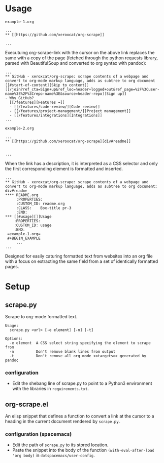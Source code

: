 * Usage
=example-1.org=
#+BEGIN_EXAMPLE
 ...
 ** [[https://github.com/xeroxcat/org-scrape]] 

 ...
#+END_EXAMPLE
Executuing org-scrape-link with the cursor on the above link replaces the same with a copy of the page (fetched through the python requests library, parsed with BeautifulSoup and converted to org syntax with pandoc):
#+BEGIN_EXAMPLE
 ...
 ** GitHub - xeroxcat/org-scrape: scrape contents of a webpage and convert to org-mode markup language, adds as subtree to org document
 [[#start-of-content][Skip to content]]
 [[/join?ref_cta=Sign+up&ref_loc=header+logged+out&ref_page=%2F%3Cuser-name%3E%2F%3Crepo-name%3E&source=header-repo][Sign up]]
 - Why GitHub?
   [[/features][Features →]]
   - [[/features/code-review/][Code review]]
   - [[/features/project-management/][Project management]]
   - [[/features/integrations][Integrations]]
 ...
#+END_EXAMPLE

=example-2.org=
#+BEGIN_EXAMPLE
 ...
 ** [[https://github.com/xeroxcat/org-scrape][div#readme]]


 ...
#+END_EXAMPLE
When the link has a description, it is interpreted as a CSS selector and only the first corresponding element is formatted and inserted.
#+BEGIN_EXAMPLE
 ...
 ** GitHub - xeroxcat/org-scrape: scrape contents of a webpage and convert to org-mode markup language, adds as subtree to org document: div#readme
 **** README.org
      :PROPERTIES:
      :CUSTOM_ID: readme.org
      :CLASS:    Box-title pr-3
      :END:
 *** [[#usage][]]Usage
     :PROPERTIES:
     :CUSTOM_ID: usage
     :END:
  =example-1.org=
  #+BEGIN_EXAMPLE
      ...
 ...
#+END_EXAMPLE

Designed for easily caturing formatted text from websites into an org file with a focus on extracting the same field from a set of identically formatted pages.
* Setup
** scrape.py
 Scrape to org-mode formatted text.
 #+BEGIN_EXAMPLE
 Usage:
   scrape.py <url> [-e element] [-n] [-t]

 Options:
   -e element  A CSS select string specifying the element to scrape from
   -n          Don't remove blank lines from output
   -t          Don't remove all org mode <<targets>> generated by pandoc
 #+END_EXAMPLE

*** configuration
 - Edit the shebang line of scrape.py to point to a Python3 environment with the libraries in =requirements.txt=.


** org-scrape.el
 An elisp snippet that defines a function to convert a link at the cursor to a heading in the current document rendered by =scrape.py=.

*** configuration (spacemacs)
 - Edit the path of =scrape.py= to its stored location. 
 - Paste the snippet into the body of the function =(with-eval-after-load 'org body)= in =dotspacemacs/user-config=.
